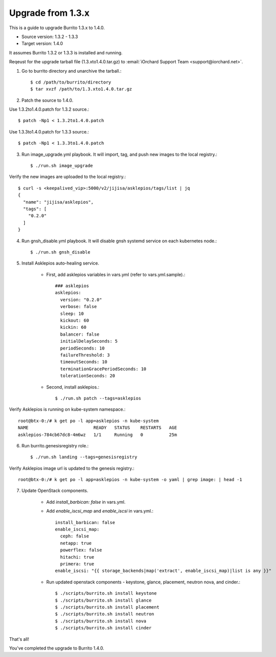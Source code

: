 Upgrade from 1.3.x
=====================

This is a guide to upgrade Burrito 1.3.x to 1.4.0.

* Source version: 1.3.2 - 1.3.3
* Target version: 1.4.0

It assumes Burrito 1.3.2 or 1.3.3 is installed and running.

Reqeust for the upgrade tarball file (1.3.xto1.4.0.tar.gz) to 
:email:`iOrchard Support Team <support@iorchard.net>`.

1. Go to burrito directory and unarchive the tarball.::

    $ cd /path/to/burrito/directory
    $ tar xvzf /path/to/1.3.xto1.4.0.tar.gz

2. Patch the source to 1.4.0.

Use 1.3.2to1.4.0.patch for 1.3.2 source.::

    $ patch -Np1 < 1.3.2to1.4.0.patch

Use 1.3.3to1.4.0.patch for 1.3.3 source.::

    $ patch -Np1 < 1.3.3to1.4.0.patch

3. Run image_upgrade.yml playbook.
   It will import, tag, and push new images to the local registry.::

    $ ./run.sh image_upgrade

Verify the new images are uploaded to the local registry.::

    $ curl -s <keepalived_vip>:5000/v2/jijisa/asklepios/tags/list | jq
    {
      "name": "jijisa/asklepios",
      "tags": [
        "0.2.0"
      ]
    }

4. Run gnsh_disable.yml playbook.
   It will disable gnsh systemd service on each kubernetes node.::

    $ ./run.sh gnsh_disable

5. Install Asklepios auto-healing service.

    - First, add asklepios variables in vars.yml (refer to vars.yml.sample).::

        ### asklepios
        asklepios:
          version: "0.2.0"
          verbose: false
          sleep: 10
          kickout: 60
          kickin: 60
          balancer: false
          initialDelaySeconds: 5
          periodSeconds: 10
          failureThreshold: 3
          timeoutSeconds: 10
          terminationGracePeriodSeconds: 10
          tolerationSeconds: 20

    - Second, install asklepios.::

        $ ./run.sh patch --tags=asklepios

Verify Asklepios is running on kube-system namespace.::

    root@btx-0:/# k get po -l app=asklepios -n kube-system
    NAME                         READY   STATUS    RESTARTS   AGE
    asklepios-784cb67dc8-4m6wz   1/1     Running   0          25m

6. Run burrito.genesisregistry role.::

    $ ./run.sh landing --tags=genesisregistry

Verify Asklepios image url is updated to the genesis registry.::

    root@btx-0:/# k get po -l app=asklepios -n kube-system -o yaml | grep image: | head -1

7. Update OpenStack components.

    - Add `install_barbican: false` in vars.yml.
    - Add `enable_iscsi_map` and `enable_iscsi` in vars.yml.::

        install_barbican: false
        enable_iscsi_map:
          ceph: false
          netapp: true
          powerflex: false
          hitachi: true
          primera: true
        enable_iscsi: "{{ storage_backends|map('extract', enable_iscsi_map)|list is any }}"

    - Run updated openstack components - keystone, glance, placement, neutron
      nova, and cinder.::

        $ ./scripts/burrito.sh install keystone
        $ ./scripts/burrito.sh install glance
        $ ./scripts/burrito.sh install placement
        $ ./scripts/burrito.sh install neutron
        $ ./scripts/burrito.sh install nova
        $ ./scripts/burrito.sh install cinder

That's all!

You've completed the upgrade to Burrito 1.4.0.

